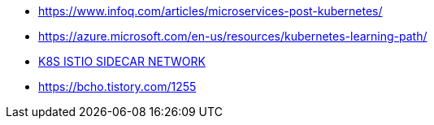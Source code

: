 * https://www.infoq.com/articles/microservices-post-kubernetes/
* https://azure.microsoft.com/en-us/resources/kubernetes-learning-path/
* https://www.bench87.com/content/53[K8S ISTIO SIDECAR NETWORK]
* https://bcho.tistory.com/1255

